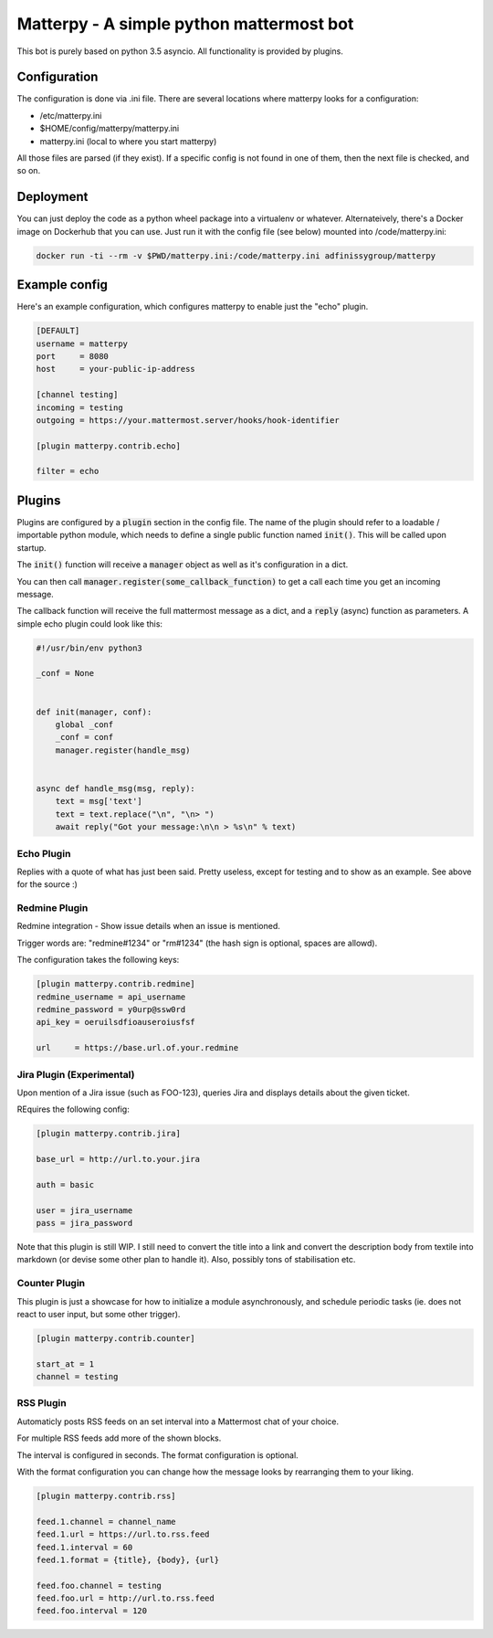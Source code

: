 
Matterpy - A simple python mattermost bot
=========================================

.. image:: https://img.shields.io/github/license/adfinis-sygroup/matterpy.svg?maxAge=2592000

This bot is purely based on python 3.5 asyncio. All functionality is provided by plugins.


Configuration
-------------

The configuration is done via .ini file. There are several locations where matterpy looks
for a configuration:

* /etc/matterpy.ini
* $HOME/config/matterpy/matterpy.ini
* matterpy.ini (local to where you start matterpy)

All those files are parsed (if they exist). If a specific config is not found
in one of them, then the next file is checked, and so on.

Deployment
----------

You can just deploy the code as a python wheel package into a virtualenv or
whatever. Alternateively, there's a Docker image on Dockerhub that you can use.
Just run it with the config file (see below) mounted into /code/matterpy.ini:

.. code:: bash

   docker run -ti --rm -v $PWD/matterpy.ini:/code/matterpy.ini adfinissygroup/matterpy

Example config
--------------

Here's an example configuration, which configures matterpy to enable just the
"echo" plugin.

.. code:: ini

   [DEFAULT]
   username = matterpy
   port     = 8080
   host     = your-public-ip-address

   [channel testing]
   incoming = testing
   outgoing = https://your.mattermost.server/hooks/hook-identifier

   [plugin matterpy.contrib.echo]

   filter = echo


Plugins
-------

Plugins are configured by a :code:`plugin` section in the config file. The name of the
plugin should refer to a loadable / importable python module, which needs to define
a single public function named :code:`init()`. This will be called upon startup.

The :code:`init()` function will receive a :code:`manager` object as well as
it's configuration in a dict.

You can then call :code:`manager.register(some_callback_function)` to get a call each
time you get an incoming message.

The callback function will receive the full mattermost message as a dict, and a
:code:`reply` (async) function as parameters. A simple echo plugin could look like this:


.. code:: python

   #!/usr/bin/env python3

   _conf = None


   def init(manager, conf):
       global _conf
       _conf = conf
       manager.register(handle_msg)


   async def handle_msg(msg, reply):
       text = msg['text']
       text = text.replace("\n", "\n> ")
       await reply("Got your message:\n\n > %s\n" % text)


Echo Plugin
~~~~~~~~~~~

Replies with a quote of what has just been said. Pretty useless, except for
testing and to show as an example. See above for the source :)


Redmine Plugin
~~~~~~~~~~~~~~


Redmine integration - Show issue details when an issue is mentioned.

Trigger words are: "redmine#1234" or "rm#1234" (the hash sign is optional,
spaces are allowd).

The configuration takes the following keys:

.. code:: ini

   [plugin matterpy.contrib.redmine]
   redmine_username = api_username
   redmine_password = y0urp@ssw0rd
   api_key = oeruilsdfioauseroiusfsf

   url     = https://base.url.of.your.redmine


Jira Plugin (Experimental)
~~~~~~~~~~~~~~~~~~~~~~~~~~

Upon mention of a Jira issue (such as FOO-123), queries Jira and displays details about
the given ticket.

REquires the following config:

.. code:: ini

    [plugin matterpy.contrib.jira]

    base_url = http://url.to.your.jira

    auth = basic

    user = jira_username
    pass = jira_password

Note that this plugin is still WIP. I still need to convert the title into a link and convert the description body from textile into markdown (or devise some other plan to handle it). Also, possibly tons of stabilisation etc.

Counter Plugin
~~~~~~~~~~~~~~

This plugin is just a showcase for how to initialize a module asynchronously, and schedule
periodic tasks (ie. does not react to user input, but some other trigger).

.. code:: ini

   [plugin matterpy.contrib.counter]

   start_at = 1
   channel = testing

RSS Plugin
~~~~~~~~~~

Automaticly posts RSS feeds on an set interval into a Mattermost chat of your choice.

For multiple RSS feeds add more of the shown blocks.

The interval is configured in seconds.
The format configuration is optional.

With the format configuration you can change how the message looks by rearranging them to your liking.

.. code:: ini

    [plugin matterpy.contrib.rss]

    feed.1.channel = channel_name
    feed.1.url = https://url.to.rss.feed
    feed.1.interval = 60
    feed.1.format = {title}, {body}, {url}

    feed.foo.channel = testing
    feed.foo.url = http://url.to.rss.feed
    feed.foo.interval = 120
